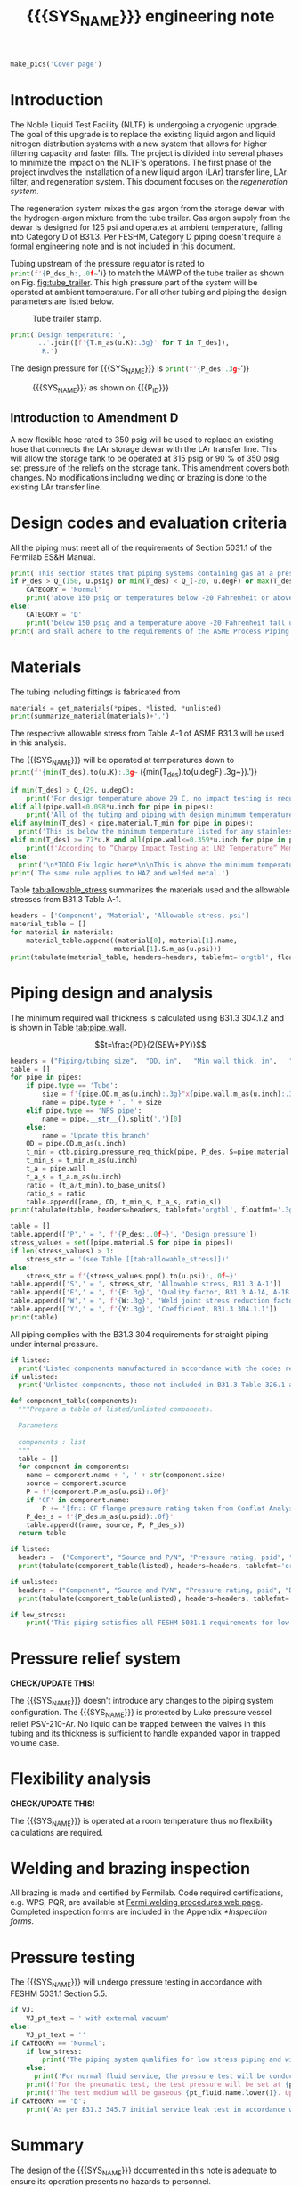 #+PROPERTY: header-args:python :session *python-PSEN-Drogo* :results output raw :exports results
#+MACRO: SYS_NAME Drogo filter
#+MACRO: DOC_NUM EN14509
#+MACRO: P_ID N/A

#+TITLE: {{{SYS_NAME}}} engineering note\newline {{{DOC_NUM}}}
#+OPTIONS: toc:nil tex:t broken-links:t
#+LATEX_CLASS_OPTIONS: [titlepage]
#+LATEX_HEADER: \usepackage{xcolor}
#+LaTeX_HEADER: \usepackage{pdfpages}
#+TOC: headlines 2
#+MACRO: CHECK *CHECK/UPDATE THIS!*


\newpage{}
#+begin_src python :results pp replace :exports none
  from header import *
#+end_src

#+RESULTS:

#+begin_src python
  make_pics('Cover page')
#+end_src

#+RESULTS:

\newpage{}

* Inputs                                                           :noexport:
#+begin_src python :results pp output replace :exports none
  P_des = Q_(350, u.psig)  # Design pressure
  T_des = (Q_(-300, u.degF).to(u.K),
           Q_(100, u.degF).to(u.K))  # Design temperature
  VJ = True  # Is piping vacuum jacketed?
  pt_fluid_name = 'air'  # Pressure testing fluid

  # Pipe list
  SS_tube = ctb.piping.Pipe(1/2, SCH=5, L=1*u.ft)  # Conservative

  pipes = [SS_tube,
           ]
  E = 1
  W = 1
  Y = 0.4

  # Defining pipe materials
  for pipe in pipes:
      pipe.material = SS304L

  # Listed components
  listed = [
  ]
  # Updating pressure ratings
  listed = [add_pressure_rating(c, E, W, Y) for c in listed]

  # Unlisted components
  unlisted = [
      Component('Butt-weld VCR gland', '1/2"', 'Swagelok',
                material=SS316, P=3700*u.psi),
      Component('Butt-weld VCR gland', '1/4"', 'Swagelok 6LV-4-VCR-3S-4TB7',
                material=SS316, P=5100*u.psi),
      Component('Conflat', '2-3/4"', 'KJ Lesker',
                material=SS316, P=Q_(350, u.psig)),
      Component('Compression fittings', '1"', 'Swagelok',
                material=SS316, P=2400*u.psi),
      Component('Adapter', '1"NPSx1"OD', 'McMaster 5237K232',
                material=SS316L, P=600*u.psi),
      Component('Valve', '1/4"', 'Carten',
                material=SS316, P=250*u.psi),
      # Component('Cryogenic valve', '1/2"', 'Cryolab EC2-084-5WPG1',
      #           material=SS304, P=400*u.psi),
  ]

  # Connected volumes for blast radia calc
  con_volume = 0 * u.gallon
#+end_src

#+RESULTS:

#+begin_src python :results pp output replace :exports none
  # Check for low stress requirements
  P_des = P_des.to(ureg.psi) + int(VJ-1)*ctb.P_NTP
  P_des.ito(u.psid)

  low_stress = check_low_stress(P_des, T_des,
                                [*pipes, *listed, *unlisted],
                                E=E, W=W, Y=Y)

  # Pressure test pressure
  if low_stress:
      pt_coeff = 0.8
  else:
      pt_coeff = 1.1
  P_test = pt_coeff*P_des + int(not VJ)*ctb.P_NTP  # VJ calc will probably fail here
  P_test.ito(u.psig)
  pt_fluid = ctb.ThermState(pt_fluid_name, P=P_test, T=ctb.T_NTP)


  # Printing piping info for the cover page
  print([(str(pipe), f'{pipe.volume.to(u.ft**3):.2g~}') for pipe in pipes])
  print(sum([pipe.L for pipe in pipes]))
  print(sum([pipe.volume for pipe in pipes]))
#+end_src

#+RESULTS:
: Stress ratio too high for low stress category.
: [('NPS pipe 1" SCH 10, L=15 ft', '0.098 ft ** 3'), ('NPS pipe 1" SCH 40, L=0 m', '0 ft ** 3'), ('Tube, 1 inx0.065 in, L=77 ft', '0.32 ft ** 3'), ('Tube, 0.25 inx0.035 in, L=5 ft', '0.00088 ft ** 3')]
: 97.0 foot
: 60.07858875912548 foot * inch ** 2

* Introduction
The Noble Liquid Test Facility (NLTF) is undergoing a cryogenic upgrade. The goal of this upgrade is to replace the existing liquid argon and liquid nitrogen distribution systems with a new system that allows for higher filtering capacity and faster fills. The project is divided into several phases to minimize the impact on the NLTF's operations. The first phase of the project involves the installation of a new liquid argon (LAr) transfer line, LAr filter, and regeneration system. This document focuses on the /regeneration system/.

The regeneration system mixes the gas argon from the storage dewar with the hydrogen-argon mixture from the tube trailer. Gas argon supply from the dewar is designed for 125 psi and operates at ambient temperature, falling into Category D of B31.3. Per FESHM, Category D piping doesn't require a formal engineering note and is not included in this document.

Tubing upstream of the pressure regulator is rated to
src_python{print(f'{P_des_h:,.0f~}')}
to match the MAWP of the tube trailer as shown on Fig. [[fig:tube_trailer]]. This high pressure part of the system will be operated at ambient temperature. For all other tubing and piping the design parameters are listed below.
#+NAME: fig:tube_trailer
#+CAPTION: Tube trailer stamp.
[[./images/Tube trailer.jpg]]

#+begin_src python
  print('Design temperature: ',
        '..'.join([f'{T.m_as(u.K):.3g}' for T in T_des]),
        ' K.')
#+end_src

The design pressure for {{{SYS_NAME}}} is
src_python{print(f'{P_des:.3g~}')}

#+CAPTION: {{{SYS_NAME}}} as shown on {{{P_ID}}}
#+NAME: fig:P_ID_
[[./images/P_ID_.png]]

** Introduction to Amendment D
A new flexible hose rated to 350 psig will be used to replace an existing hose that connects the LAr storage dewar with the LAr transfer line. This will allow the storage tank to be operated at 315 psig or 90\nbsp{}% of 350 psig set pressure of the reliefs on the storage tank. This amendment covers both changes.
No modifications including welding or brazing is done to the existing LAr transfer line.
* Design codes and evaluation criteria
All the piping must meet all of the requirements of Section 5031.1 of the Fermilab ES&H Manual.
#+begin_src python
  print('This section states that piping systems containing gas at a pressure ')
  if P_des > Q_(150, u.psig) or min(T_des) < Q_(-20, u.degF) or max(T_des) > Q_(186, u.degC):
      CATEGORY = 'Normal'
      print('above 150 psig or temperatures below -20 Fahrenheit or above 266 Fahrenheit fall under the category of Normal Fluid Service ')
  else:
      CATEGORY = 'D'
      print('below 150 psig and a temperature above -20 Fahrenheit fall under the Category D Fluid Service ')
  print('and shall adhere to the requirements of the ASME Process Piping Code B31.3.')
#+end_src

#+RESULTS:

* Materials
The tubing including fittings is fabricated from
#+begin_src python
  materials = get_materials(*pipes, *listed, *unlisted)
  print(summarize_material(materials)+'.')
#+end_src

#+RESULTS:

The respective allowable stress from Table A-1 of ASME B31.3 will be used in this analysis.

The {{{SYS_NAME}}} will be operated at temperatures down to src_python{print(f'{min(T_des).to(u.K):.3g~} ({min(T_des).to(u.degF):.3g~}).')}
#+begin_src python
  if min(T_des) > Q_(29, u.degC):
      print('For design temperature above 29 C, no impact testing is required according to B31.3 Table 323.2.2 A-4.')
  elif all(pipe.wall<0.098*u.inch for pipe in pipes):
      print('All of the tubing and piping with design minimum temperature below -20 F used in this system has a wall thickness of less than 0.098 in. In accordance with B31.3 Table 323.2.2 Note (5), impact testing is not required for this piping system.')
  elif any(min(T_des) < pipe.material.T_min for pipe in pipes):
    print('This is below the minimum temperature listed for any stainless steel pipe or tube. According to B31.3 Section 323.2.2, impact testing is required for this material.')
  elif min(T_des) >= 77*u.K and all(pipe.wall<=0.359*u.inch for pipe in pipes):
      print(f'According to “Charpy Impact Testing at LN2 Temperature” Memo (ED0004216): “All Charpy impact testing requirements have been satisfied for using 304 and 304L piping components with 308L filler metal and a wall thickness of less than 0.359”. The extensive and successful experience Fermilab has had with the materials listed above has been reinforced with successful Charpy impact testing. No further testing should be required for most LN2 piping assemblies fabricated by AD/Cryo as long as thickness requirements are met.” All piping has wall thickness less than 0.359” and satisfies this requirement.')
  else:
    print('\n*TODO Fix logic here*\n\nThis is above the minimum temperature listed for all materials used in the system. According to B31.3 Section 323.2.2 (d), impact testing is not required for base metal of such piping.')
  print('The same rule applies to HAZ and welded metal.')
#+end_src

#+RESULTS:


#+begin_comment
Wall thickness of the 1.5” SCH 10 pipe is 0.109” which is greater than minimum obtainable Charpy specimen. According to Policy for Fracture Toughness Testing Requirements for Pressure Systems and Components at Low Cryogenic Temperatures  from 5/7/2010 recommends:
“As an alternative to B31.3 323.2.2 and Table 323.2.2 cells A‐4 and B‐4, high alloy steel materials (austenitic stainless steels) listed in Section VIII Div 1 Table UHA‐ 23 used in cryogenic piping with MDMTs colder than 77 K may instead be subjected to all requirements of UHA‐51.”
UHA-51 (g) exempts from impact testing materials listed in Table UHA-23, except as modified by UHA-51 (c), when ratio of design stress to allowable stress is less than 0.35. UHA-51 (c) (1) requires impact testing if the material has been thermally treated at temperatures between 900 F and 1650 F for austenitic steel. Off-the-shelf 304 and 316 steel is subject to annealing at temperatures above 1800 F and, therefore, is exempt from this requirement. As shown in Table 4.1, design stress to allowable stress ratio is less than 0.35 and impact testing is not required.

#+end_comment
Table [[tab:allowable_stress]] summarizes the materials used and the allowable stresses from B31.3 Table A-1.

#+begin_src python
  headers = ['Component', 'Material', 'Allowable stress, psi']
  material_table = []
  for material in materials:
      material_table.append((material[0], material[1].name,
                            material[1].S.m_as(u.psi)))
  print(tabulate(material_table, headers=headers, tablefmt='orgtbl', floatfmt=',.0f'))
#+end_src

#+CAPTION: Materials and Allowable Stress Values
#+NAME: tab:allowable_stress
#+RESULTS:
| Component | Material | Allowable stress, psi |
|-----------+----------+-----------------------|
| Fitting   | 316SS    |                 20000 |
| Tube      | 304SS    |                 16700 |

* Piping design and analysis
The minimum required wall thickness is calculated using B31.3 304.1.2 and is shown in Table [[tab:pipe_wall]].

$$t=\frac{PD}{2(SEW+PY)}$$
#+begin_src python :results table
  headers = ("Piping/tubing size",	"OD, in",	"Min wall thick, in",	"Act thick, in",	"Wall thick ratio")
  table = []
  for pipe in pipes:
      if pipe.type == 'Tube':
          size = f'{pipe.OD.m_as(u.inch):.3g}"x{pipe.wall.m_as(u.inch):.3g}"'
          name = pipe.type + ', ' + size
      elif pipe.type == 'NPS pipe':
          name = pipe.__str__().split(',')[0]
      else:
          name = 'Update this branch'
      OD = pipe.OD.m_as(u.inch)
      t_min = ctb.piping.pressure_req_thick(pipe, P_des, S=pipe.material.S, E=E, W=W, Y=Y)
      t_min_s = t_min.m_as(u.inch)
      t_a = pipe.wall
      t_a_s = t_a.m_as(u.inch)
      ratio = (t_a/t_min).to_base_units()
      ratio_s = ratio
      table.append([name, OD, t_min_s, t_a_s, ratio_s])
  print(tabulate(table, headers=headers, tablefmt='orgtbl', floatfmt='.3g'))
#+end_src

#+CAPTION: Wall thicknesses for low pressure
#+NAME: tab:pipe_wall
#+ATTR_LATEX: :align p{3cm}rp{2cm}rr
#+RESULTS:
| Piping/tubing size | OD, in | Min wall thick, in | Act thick, in | Wall thick ratio |
|--------------------+--------+--------------------+---------------+------------------|
| Tube, 0.25"x0.022" |   0.25 |           0.000112 |         0.022 |              196 |
| Tube, 0.25"x0.03"  |   0.25 |           0.000312 |          0.03 |             96.1 |

#+begin_src python :results table
  table = []
  table.append(['P',' = ', f'{P_des:,.0f~}', 'Design pressure'])
  stress_values = set([pipe.material.S for pipe in pipes])
  if len(stress_values) > 1:
      stress_str = '(see Table [[tab:allowable_stress]])'
  else:
      stress_str = f'{stress_values.pop().to(u.psi):,.0f~}'
  table.append(['S',' = ', stress_str, 'Allowable stress, B31.3 A-1'])
  table.append(['E',' = ', f'{E:.3g}', 'Quality factor, B31.3 A-1A, A-1B'])
  table.append(['W',' = ', f'{W:.3g}', 'Weld joint stress reduction factor, B31.3 302.3.5(e)'])
  table.append(['Y',' = ', f'{Y:.3g}', 'Coefficient, B31.3 304.1.1'])
  print(table)
#+end_src

#+CAPTION: Values for wall thickness calculation
#+NAME: tab:des_parameters
#+RESULTS:
| P | = |   35 psid | Design pressure                                      |
| S | = | 16700 psi | Allowable stress, B31.3 A-1                          |
| E | = |         1 | Quality factor, B31.3 A-1A, A-1B                     |
| W | = |         1 | Weld joint stress reduction factor, B31.3 302.3.5(e) |
| Y | = |       0.4 | Coefficient, B31.3 304.1.1                           |

All piping complies with the B31.3 304 requirements for straight piping under internal pressure.

#+begin_src python :results replace
  if listed:
    print('Listed components manufactured in accordance with the codes required by B31.3 Table 326.1 are presented in Table [[tab:listed]].')
  if unlisted:
    print('Unlisted components, those not included in B31.3 Table 326.1 as being manufactured according to published standards, installed in the system are shown in Table [[tab:unlisted]].')
#+end_src

#+RESULTS:

#+begin_comment
Extensive service experience at Fermilab allows the use of these components in piping systems as per B31.3 Section 304.7.2.
#+end_comment

#+begin_src python
  def component_table(components):
    """Prepare a table of listed/unlisted components.

    Parameters
    ----------
    components : list
    """
    table = []
    for component in components:
      name = component.name + ', ' + str(component.size)
      source = component.source
      P = f'{component.P.m_as(u.psi):.0f}'
      if 'CF' in component.name:
          P += '[fn:: CF flange pressure rating taken from Conflat Analysis Report ED0004253].'
      P_des_s = f'{P_des.m_as(u.psid):.0f}'
      table.append((name, source, P, P_des_s))
    return table

  if listed:
    headers =  ("Component", "Source and P/N", "Pressure rating, psid", "Design pressure, psid")
    print(tabulate(component_table(listed), headers=headers, tablefmt='orgtbl', floatfmt='.3g'))
#+end_src

#+CAPTION: Listed piping components.
#+NAME: tab:listed
#+ATTR_LATEX: :align p{2cm}p{3cm}rr
#+RESULTS:
| Component              | Source and P/N         | Pressure rating, psid                                                            | Design pressure, psid |
|------------------------+------------------------+----------------------------------------------------------------------------------+-----------------------|
| CF flange, 2.75"       | Lesker                 | 350[fn:: CF flange pressure rating taken from Conflat Analysis Report ED0004253] |                    35 |
| Adapter, 1-1/2"x1-1/4" | McMaster Carr 4452K189 | 300                                                                              |                    35 |

#+begin_src python
  if unlisted:
    headers = ("Component", "Source and P/N", "Pressure rating, psid", "Design pressure, psid")
    print(tabulate(component_table(unlisted), headers=headers, tablefmt='orgtbl', floatfmt='.3g'))
#+end_src

#+CAPTION: Unlisted piping components.
#+NAME: tab:unlisted
#+ATTR_LATEX: :align p{2cm}p{3cm}rr
#+RESULTS:
| Component              | Source and P/N         | Pressure rating, psid                                                            | Design pressure, psid |
|------------------------+------------------------+----------------------------------------------------------------------------------+-----------------------|
| CF flange, 2.75"       | Lesker                 | 350[fn:: CF flange pressure rating taken from Conflat Analysis Report ED0004253] |                    35 |
| Adapter, 1-1/2"x1-1/4" | McMaster Carr 4452K189 | 300                                                                              |                    35 |

#+begin_src python
  if low_stress:
      print('This piping satisfies all FESHM 5031.1 requirements for low stress piping.')
#+end_src

#+RESULTS:

* Pressure relief system

{{{CHECK}}}

The {{{SYS_NAME}}} doesn't introduce any changes to the piping system configuration. The {{{SYS_NAME}}} is protected by Luke pressure vessel relief PSV-210-Ar. No liquid can be trapped between the valves in this tubing and its thickness is sufficient to handle expanded vapor in trapped volume case.

* Flexibility analysis

{{{CHECK}}}

The {{{SYS_NAME}}} is operated at a room temperature thus no flexibility calculations are required.

* Welding and brazing inspection
All brazing is made and certified by Fermilab. Code required certifications, e.g. WPS, PQR, are available at [[https://www-tdserver1.fnal.gov/tdweb/ms/Policies/Welding/index.htm][Fermi welding procedures web page]]. Completed inspection forms are included in the Appendix [[*Inspection forms]].

* Pressure testing
The {{{SYS_NAME}}} will undergo pressure testing in accordance with FESHM 5031.1 Section 5.5.
#+begin_src python
  if VJ:
      VJ_pt_text = ' with external vacuum'
  else:
      VJ_pt_text = ''
  if CATEGORY == 'Normal':
      if low_stress:
          print('The piping system qualifies for low stress piping and will be tested per FESHM 5031.1 5.5.b.')
      else:
        print('For normal fluid service, the pressure test will be conducted in accordance with B31.3 345.5.4.')
      print(f'For the pneumatic test, the test pressure will be set at {pt_coeff:.0%} of the design pressure ({P_des:.3g~}), resulting in pressure of {P_test:.3g~}{VJ_pt_text}.')
      print(f'The test medium will be gaseous {pt_fluid.name.lower()}. Upon completion of the document review and the pressure tests, copies of the witnessed pressure test permits will be included in the Appendix [[*Pressure testing permits]].')
  if CATEGORY == 'D':
      print('As per B31.3 345.7 initial service leak test in accordance with 345.1 (a) can be substituted for the pressure test for Category D piping.')
#+end_src

#+RESULTS:

* Summary
The design of the {{{SYS_NAME}}} documented in this note is adequate to ensure its operation presents no hazards to personnel.
* Appendix
** Inspection forms
#+begin_src python
  make_pics('Examination')
#+end_src

#+RESULTS:

** Pressure testing permits
#+begin_src python
  make_pics('Pressure Testing Permit')
#+end_src

#+RESULTS:

** Pressure testing procedure
*** Safety
The areas around the piping system must be roped off or barricaded to keep personnel out of the test area during the execution of this procedure.  Signs are to be posted warning personnel that a pressure test is in progress and to keep out of the area (per FESHM 5034 7.1.b.).  Follow Fermilab FESHM guidelines for proper PPE.

*** Hazards
This is a pneumatic pressure test utilizing compressed
src_python{print(f'{pt_fluid_name}')}
gas. There is potential for:
- Exposure to an asphyxiant
- Sudden release of pressure from piping
- Striking hazard due to failure of piping or piping components
The pressure test area will be roped off at a radius larger than an estimated blast radius (see Table [[tab:blast_radius]]).
#+begin_src python
  E_stored = ctb.piping.piping_stored_energy(pt_fluid, pipes) + ctb.stored_energy(pt_fluid, con_volume)
  blast_radius = ctb.blast_radius(E_stored)
  headers =  ("Test fluid", "Stored energy, kJ", "Blast radius, m")
  table = [[str(pt_fluid), E_stored.m_as(u.kJ),
          max(blast_radius).m_as(u.m)]]
  print(tabulate(table, headers=headers, tablefmt='orgtbl', floatfmt='.2g'))
#+end_src


#+CAPTION: Safety radius
#+NAME: tab:blast_radius
#+RESULTS:
| Test fluid                         | Stored energy, kJ | Blast radius, m |
|------------------------------------+-------------------+-----------------|
| Argon at T: 293 K and P: 42.7 psi. |               151 |            8.27 |

Ensure that the piping is securely mounted (per FESHM 5034 7.1.b.).

*** Test Equipment
Refer to Figure [[fig:setup]] for the layout of the test equipment.  The specific requirements for the components are listed in Table [[tab:equipment]]. The test equipment should be tested to be leak free before attaching it to the piping for the pressure test.

-	The relief valve must be tested prior to performing the pressure test procedure to ensure that it is operating properly (per FESHM 5034 7.2.d.).
-	The pressure test gauge (PI-3) calibration should be up-to-date (per FESHM 5034 7.2.b.).


#+NAME: fig:setup
#+CAPTION: P&ID of the Test Equipment
[[./images/pressure_test_setup.png]]

#+NAME: tab:equipment
#+CAPTION: Test Equipment Component Specification
| Component | Description           | Range                        |
| PI-1      | Supply Pressure Gauge | TBD psig                     |
| PSV-1     | Safety Relief Valve   | TBD psig (cracking pressure) |
| PI-3      | Test Pressure Gauge   | TBD psig                     |

*** Test Preparation
*** Pressure Test
During this test procedure, the pressure will be increased in steps waiting at each step to verify that the pressure remains constant.  If at any time a leak is suspected, reduce the pressure to half of the value for the current step and check for leaks with the soap bubble method.  When a leak is found, the piping must be depressurized before repairing the leak.  (per FESHM 5034 7.3.b. and 3.c.)

1. Increase the pressure in the piping to 25 psig.  Wait 5 minutes.  If no leak is detected, proceed to the next step.
2. Increase the pressure to test pressure with increment of no more than 50 psig.  Wait 5 minutes at each step.  If no leak is detected proceed to next pressure increase step. After reaching the test pressure wait 10 minutes.  If no leak is evident, reduce pressure to design pressure and check all seams and fittings with soap bubble or alternate leak detection method.  (per FESHM 5034 7.3.a and B31.3 345.5.5)
3. When all leak checks have been performed and no leaks exist, depressurize the piping.
4. Restore the system back to its original configuration.
5. Remove the rope/barricades and signs.
